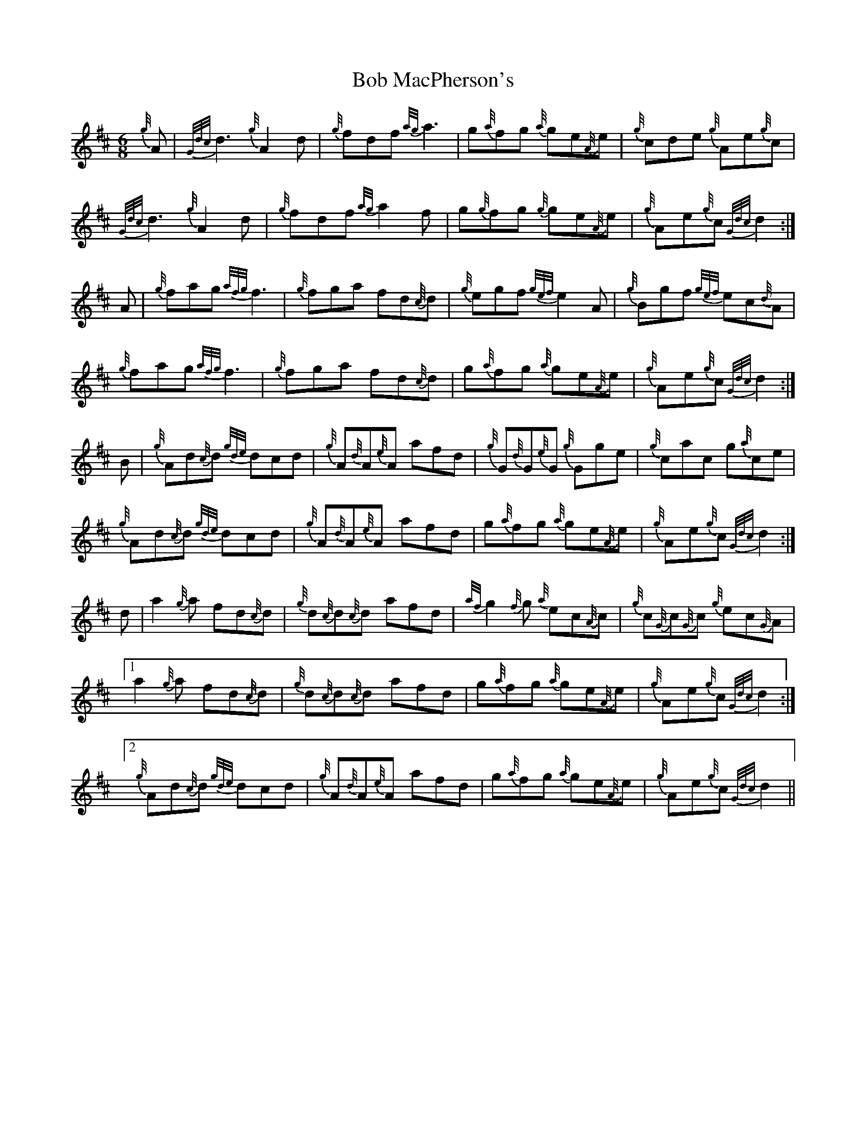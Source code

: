 X: 4263
T: Bob MacPherson's
R: jig
M: 6/8
K: Dmajor
{g//}A|{G/d/c/}d3 {g//}A2 d|{g//}fdf {a/g/}a3|g{a//}fg {a//}ge{A//}e|{g//}cde {g//}Ae{g//}c|
{G/d/c/}d3 {g//}A2 d|{g//}fdf {a/g/}a2 f|g{g//}fg {g//}ge{A//}e|{g//}Ae{g//}c {G/d/c/}d2:|
A|{g//}fag {a/f/g/}f3|{g//}fga fd{c///}d|{g//}egf {g/e/f/}e2 A|{g//}Bgf {g/e/f/}ec{d//}A|
{g//}fag {a/f/g/}f3|{g//}fga fd{c//}d|g{a//}fg {a//}ge{A//}e|{g//}Ae{g//}c {G/d/c/}d2:|
B|{g//}Ad{c//}d {g/d/e/}dcd|{g//}A{d//}A{e//}A afd|{g//}G{d//}G{e//}G {g//}Gge|{g//}cac g{a//}ce|
{g//}Ad{c//}d {g/d/e/}dcd|{g//}A{d//}A{e//}A afd|g{a//}fg {a//}ge{A//}e|{g//}Ae{g//}c {G/d/c/}d2:|
d|a2 {g//}a fd{c//}d|{g//}d{c//}d{c//}d afd|{a/f/}g2 {f//}g {a//}ec{A//}c|{g//}c{G//}c{G//}c {g//}ec{G//}A|
[1 a2 {g//}a fd{c//}d|{g//}d{c//}d{c//}d afd|g{a//}fg {a//}ge{A//}e|{g//}Ae{g//}c {G/d/c/}d2:|
[2 {g//}Ad{c//}d {g/d/e/}dcd|{g//}A{d//}A{e//}A afd|g{a//}fg {a//}ge{A//}e|{g//}Ae{g//}c {G/d/c/}d2||

